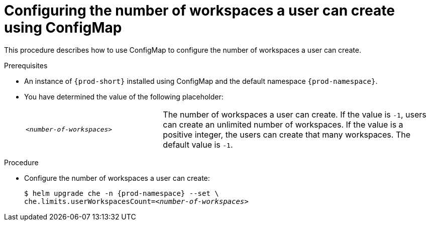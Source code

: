 [id="configuring-the-number-of-workspaces-a-user-can-create-using-configmap_{context}"]
= Configuring the number of workspaces a user can create using ConfigMap

This procedure describes how to use ConfigMap to configure the number of workspaces a user can create. 

.Prerequisites

* An instance of `{prod-short}` installed using ConfigMap and the default namespace `{prod-namespace}`.
* You have determined the value of the following placeholder:
+ 
[cols="1,2"]
|===
| `_<number-of-workspaces>_`
| The number of workspaces a user can create. If the value is `-1`, users can create an unlimited number of workspaces. If the value is a positive integer, the users can create that many workspaces. The default value is `-1`.
|===

.Procedure

* Configure the number of workspaces a user can create:
+
[subs="+quotes,+attributes"]
----
$ helm upgrade che -n {prod-namespace} --set \
che.limits.userWorkspacesCount=__<number-of-workspaces>__
----
